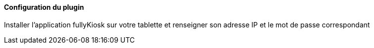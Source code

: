 ==== Configuration du plugin

Installer l'application fullyKiosk sur votre tablette et renseigner son adresse IP et le mot de passe correspondant
